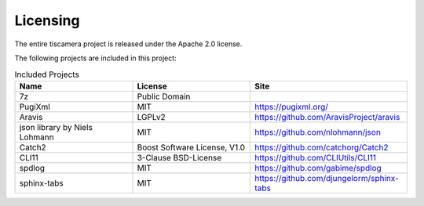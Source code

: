 #########
Licensing
#########

The entire tiscamera project is released under the Apache 2.0 license.

The following projects are included in this project:

.. list-table:: Included Projects
   :header-rows: 1
   :widths: 30 30 40
   
   * - Name
     - License
     - Site
   * - 7z
     - Public Domain
     -
   * - PugiXml
     - MIT
     - https://pugixml.org/
   * - Aravis
     - LGPLv2
     - https://github.com/AravisProject/aravis
   * - json library by Niels Lohmann
     - MIT
     - https://github.com/nlohmann/json
   * - Catch2
     - Boost Software License, V1.0
     - https://github.com/catchorg/Catch2
   * - CLI11
     - 3-Clause BSD-License
     - https://github.com/CLIUtils/CLI11
   * - spdlog
     - MIT
     - https://github.com/gabime/spdlog
   * - sphinx-tabs
     - MIT
     - https://github.com/djungelorm/sphinx-tabs

